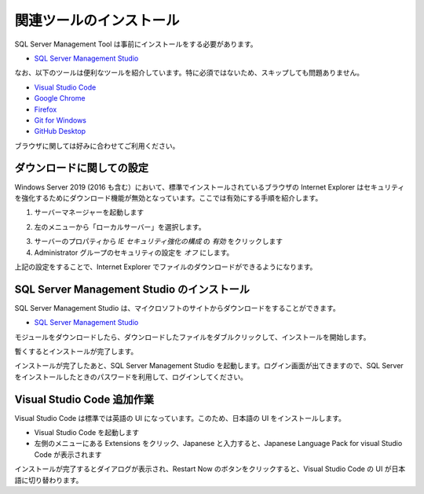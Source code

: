 ##########################
関連ツールのインストール
##########################

SQL Server Management Tool は事前にインストールをする必要があります。

* `SQL Server Management Studio <https://docs.microsoft.com/ja-jp/sql/ssms/download-sql-server-management-studio-ssms>`_

なお、以下のツールは便利なツールを紹介しています。特に必須ではないため、スキップしても問題ありません。

* `Visual Studio Code <https://code.visualstudio.com/>`_
* `Google Chrome <https://www.google.com/intl/ja_jp/chrome/>`_
* `Firefox <https://www.mozilla.org/ja/firefox/new/>`_
* `Git for Windows <https://gitforwindows.org/>`_
* `GitHub Desktop <https://desktop.github.com/>`_

ブラウザに関しては好みに合わせてご利用ください。

****************************
ダウンロードに関しての設定
****************************

Windows Server 2019 (2016 も含む）において、標準でインストールされているブラウザの Internet Explorer はセキュリティを強化するためにダウンロード機能が無効となっています。ここでは有効にする手順を紹介します。

1. サーバーマネージャーを起動します

.. image:: images/wsm01.png
   :align: center
   :width: 400px
   :alt: サーバーマネージャー


2. 左のメニューから「ローカルサーバー」を選択します。

.. image:: images/wsm02.png
   :align: center
   :width: 400px
   :alt: ローカルサーバーを選択


3. サーバーのプロパティから `IE セキュリティ強化の構成` の `有効` をクリックします
4. Administrator グループのセキュリティの設定を `オフ` にします。

.. image:: images/wsm03.png
   :align: center
   :width: 400px
   :alt: オフ

上記の設定をすることで、Internet Explorer でファイルのダウンロードができるようになります。


**********************************************
SQL Server Management Studio のインストール
**********************************************

SQL Server Management Studio は、マイクロソフトのサイトからダウンロードをすることができます。

* `SQL Server Management Studio <https://docs.microsoft.com/ja-jp/sql/ssms/download-sql-server-management-studio-ssms>`_

.. image:: images/ssms01.png
   :align: center
   :width: 400px
   :alt: ダウンロード

モジュールをダウンロードしたら、ダウンロードしたファイルをダブルクリックして、インストールを開始します。

.. image:: images/ssms02.png
   :align: center
   :width: 400px
   :alt: インストール

暫くするとインストールが完了します。

.. image:: images/ssms03.png
   :align: center
   :width: 400px
   :alt: インストール中

インストールが完了したあと、SQL Server Management Studio を起動します。ログイン画面が出てきますので、SQL Server をインストールしたときのパスワードを利用して、ログインしてください。

.. image:: images/ssms04.png
   :align: center
   :width: 400px
   :alt: ログイン


*****************************
Visual Studio Code 追加作業
*****************************

Visual Studio Code は標準では英語の UI になっています。このため、日本語の UI をインストールします。

* Visual Studio Code を起動します
* 左側のメニューにある Extensions をクリック、Japanese と入力すると、Japanese Language Pack for visual Studio Code が表示されます

.. image:: images/vscode01.png
   :align: center
   :width: 400px
   :alt: 拡張機能

インストールが完了するとダイアログが表示され、Restart Now のボタンをクリックすると、Visual Studio Code の UI が日本語に切り替わります。
